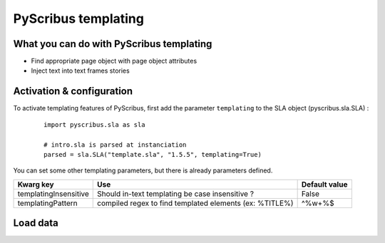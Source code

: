PyScribus templating
====================

What you can do with PyScribus templating
-----------------------------------------

- Find appropriate page object with page object attributes
- Inject text into text frames stories

Activation & configuration
--------------------------

To activate templating features of PyScribus, first add the parameter 
``templating`` to the SLA object (pyscribus.sla.SLA) :

  ::

   import pyscribus.sla as sla

   # intro.sla is parsed at instanciation
   parsed = sla.SLA("template.sla", "1.5.5", templating=True)

You can set some other templating parameters, but there is already parameters 
defined.

+-----------------------+---------------------------+---------------+
| Kwarg key             | Use                       | Default value |
+=======================+===========================+===============+
| templatingInsensitive | Should in-text templating | False         |
|                       | be case insensitive ?     |               |
+-----------------------+---------------------------+---------------+
| templatingPattern     | compiled regex to find    | \^%\w+%$      |
|                       | templated elements        |               |
|                       | (ex: %TITLE%)             |               |
+-----------------------+---------------------------+---------------+

Load data
---------
